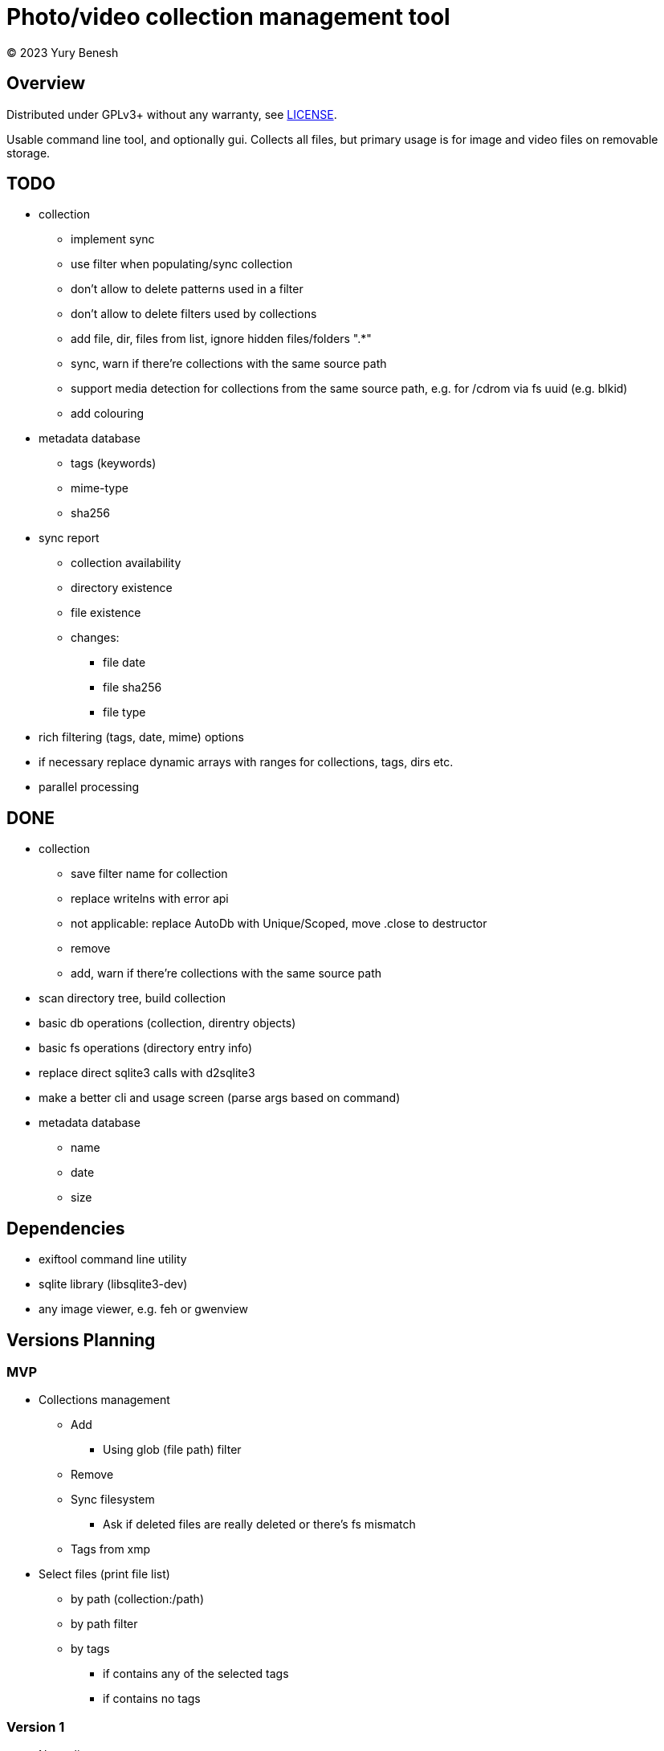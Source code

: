 = Photo/video collection management tool
(C) 2023 Yury Benesh

== Overview
Distributed under GPLv3+ without any warranty, see link:LICENSE[].

Usable command line tool, and optionally gui. Collects all files, but
primary usage is for image and video files on removable storage.

== TODO
* collection
** implement sync
** use filter when populating/sync collection
** don't allow to delete patterns used in a filter
** don't allow to delete filters used by collections
** add file, dir, files from list, ignore hidden files/folders ".*"
** sync, warn if there're collections with the same source path
** support media detection for collections from the same source path, e.g. for /cdrom
via fs uuid (e.g. blkid)
** add colouring

* metadata database
** tags (keywords)
** mime-type
** sha256

* sync report
** collection availability
** directory existence
** file existence
** changes:
*** file date
*** file sha256
*** file type


* rich filtering (tags, date, mime) options
* if necessary replace dynamic arrays with ranges for collections, tags, dirs etc.
* parallel processing

== DONE
* collection
** save filter name for collection
** replace writelns with error api
** not applicable: replace AutoDb with Unique/Scoped, move .close to destructor
** remove
** add, warn if there're collections with the same source path
* scan directory tree, build collection
* basic db operations (collection, direntry objects)
* basic fs operations (directory entry info)
* replace direct sqlite3 calls with d2sqlite3
* make a better cli and usage screen (parse args based on command)
* metadata database
** name
** date
** size

== Dependencies

* exiftool command line utility

* sqlite library (libsqlite3-dev)

* any image viewer, e.g. feh or gwenview

== Versions Planning
=== MVP
* Collections management
** Add
*** Using glob (file path) filter
** Remove
** Sync filesystem
*** Ask if deleted files are really deleted or there's fs mismatch
** Tags from xmp
* Select files (print file list)
** by path (collection:/path)
** by path filter
** by tags
*** if contains any of the selected tags
*** if contains no tags

=== Version 1
* Normalize program output
** all diagnostic/debug messages to stderr
** output must be parseable
* Path filter editing
* Generate xmp by exiftool
* File hash
* Tag add, remove, update xmp with exiftool
* File rename, delete, move commands

=== Version 2
* Thumbnails
* Perceptual hash https://en.wikipedia.org/wiki/Perceptual_hashing
* For video files https://ffmpeg.org/ffmpeg-filters.html#signature-1
* Device id

=== Version N
* Use file hash to detect moves, renames
* Thumbnails browser

=== Version N+1
* Mime types
